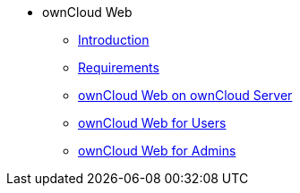 // Note that referencing the module reference after xref is now mandatory
* ownCloud Web
** xref:owncloud_web:index.adoc[Introduction]
** xref:owncloud_web:requirements.adoc[Requirements]
** xref:owncloud_web:web_with_oc_server.adoc[ownCloud Web on ownCloud Server]
** xref:owncloud_web:web_for_users.adoc[ownCloud Web for Users]
** xref:owncloud_web:web_for_admins.adoc[ownCloud Web for Admins]
